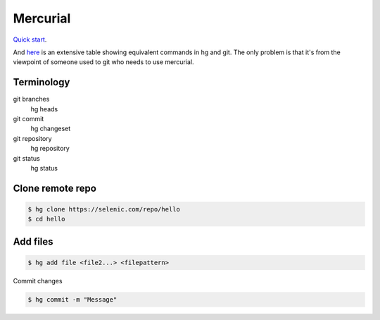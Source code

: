 Mercurial
=========

`Quick start <https://www.mercurial-scm.org/quickstart>`_.

And `here <https://onhate.pulpo.space/SfxPvsysCSQi6neBQ/documents/67be940c-a411-4510-a82d-5ac8a7ac7bb4>`_
is an extensive table showing equivalent commands in hg and git. The
only problem is that it's from the viewpoint of someone used to git
who needs to use mercurial.

Terminology
-----------

git branches
    hg heads
git commit
    hg changeset
git repository
    hg repository
git status
    hg status

Clone remote repo
-----------------

.. code-block:: bash

    $ hg clone https://selenic.com/repo/hello
    $ cd hello

Add files
---------

.. code-block:: bash

    $ hg add file <file2...> <filepattern>

Commit changes

.. code-block:: bash

    $ hg commit -m "Message"

